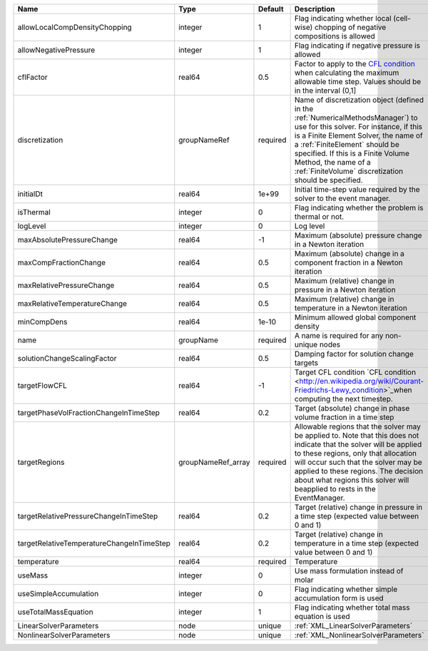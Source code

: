 

========================================= ================== ======== ======================================================================================================================================================================================================================================================================================================================== 
Name                                      Type               Default  Description                                                                                                                                                                                                                                                                                                              
========================================= ================== ======== ======================================================================================================================================================================================================================================================================================================================== 
allowLocalCompDensityChopping             integer            1        Flag indicating whether local (cell-wise) chopping of negative compositions is allowed                                                                                                                                                                                                                                   
allowNegativePressure                     integer            1        Flag indicating if negative pressure is allowed                                                                                                                                                                                                                                                                          
cflFactor                                 real64             0.5      Factor to apply to the `CFL condition <http://en.wikipedia.org/wiki/Courant-Friedrichs-Lewy_condition>`_ when calculating the maximum allowable time step. Values should be in the interval (0,1]                                                                                                                        
discretization                            groupNameRef       required Name of discretization object (defined in the :ref:`NumericalMethodsManager`) to use for this solver. For instance, if this is a Finite Element Solver, the name of a :ref:`FiniteElement` should be specified. If this is a Finite Volume Method, the name of a :ref:`FiniteVolume` discretization should be specified. 
initialDt                                 real64             1e+99    Initial time-step value required by the solver to the event manager.                                                                                                                                                                                                                                                     
isThermal                                 integer            0        Flag indicating whether the problem is thermal or not.                                                                                                                                                                                                                                                                   
logLevel                                  integer            0        Log level                                                                                                                                                                                                                                                                                                                
maxAbsolutePressureChange                 real64             -1       Maximum (absolute) pressure change in a Newton iteration                                                                                                                                                                                                                                                                 
maxCompFractionChange                     real64             0.5      Maximum (absolute) change in a component fraction in a Newton iteration                                                                                                                                                                                                                                                  
maxRelativePressureChange                 real64             0.5      Maximum (relative) change in pressure in a Newton iteration                                                                                                                                                                                                                                                              
maxRelativeTemperatureChange              real64             0.5      Maximum (relative) change in temperature in a Newton iteration                                                                                                                                                                                                                                                           
minCompDens                               real64             1e-10    Minimum allowed global component density                                                                                                                                                                                                                                                                                 
name                                      groupName          required A name is required for any non-unique nodes                                                                                                                                                                                                                                                                              
solutionChangeScalingFactor               real64             0.5      Damping factor for solution change targets                                                                                                                                                                                                                                                                               
targetFlowCFL                             real64             -1       Target CFL condition `CFL condition <http://en.wikipedia.org/wiki/Courant-Friedrichs-Lewy_condition>`_when computing the next timestep.                                                                                                                                                                                  
targetPhaseVolFractionChangeInTimeStep    real64             0.2      Target (absolute) change in phase volume fraction in a time step                                                                                                                                                                                                                                                         
targetRegions                             groupNameRef_array required Allowable regions that the solver may be applied to. Note that this does not indicate that the solver will be applied to these regions, only that allocation will occur such that the solver may be applied to these regions. The decision about what regions this solver will beapplied to rests in the EventManager.   
targetRelativePressureChangeInTimeStep    real64             0.2      Target (relative) change in pressure in a time step (expected value between 0 and 1)                                                                                                                                                                                                                                     
targetRelativeTemperatureChangeInTimeStep real64             0.2      Target (relative) change in temperature in a time step (expected value between 0 and 1)                                                                                                                                                                                                                                  
temperature                               real64             required Temperature                                                                                                                                                                                                                                                                                                              
useMass                                   integer            0        Use mass formulation instead of molar                                                                                                                                                                                                                                                                                    
useSimpleAccumulation                     integer            0        Flag indicating whether simple accumulation form is used                                                                                                                                                                                                                                                                 
useTotalMassEquation                      integer            1        Flag indicating whether total mass equation is used                                                                                                                                                                                                                                                                      
LinearSolverParameters                    node               unique   :ref:`XML_LinearSolverParameters`                                                                                                                                                                                                                                                                                        
NonlinearSolverParameters                 node               unique   :ref:`XML_NonlinearSolverParameters`                                                                                                                                                                                                                                                                                     
========================================= ================== ======== ======================================================================================================================================================================================================================================================================================================================== 



